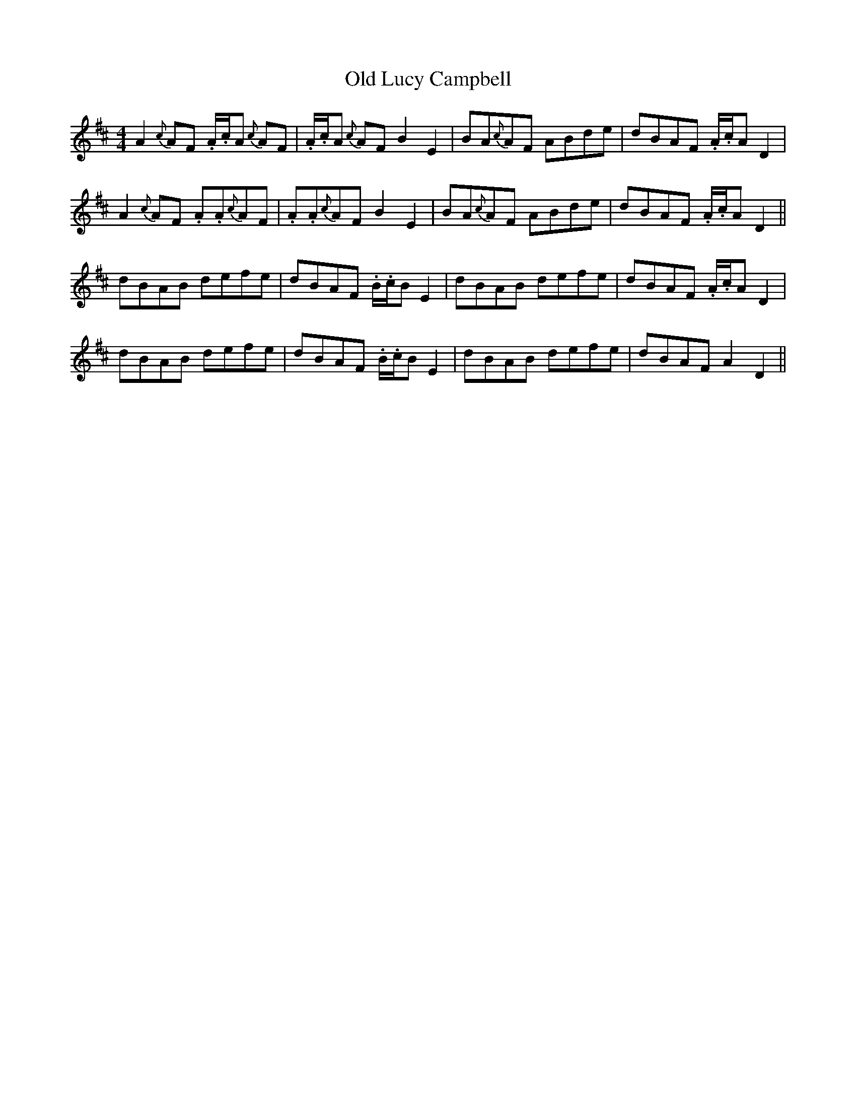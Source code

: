 X: 30276
T: Old Lucy Campbell
R: reel
M: 4/4
K: Dmajor
A2{c}AF .A/.c/A {c}AF|.A/.c/A {c}AF B2E2|BA{c}AF ABde|dBAF .A/.c/A D2|
A2{c}AF .A.A{c}AF|.A.A{c}AF B2E2|BA{c}AF ABde|dBAF .A/.c/A D2||
dBAB defe|dBAF .B/.c/B E2|dBAB defe|dBAF .A/.c/A D2|
dBAB defe|dBAF .B/.c/B E2|dBAB defe|dBAF A2D2||

